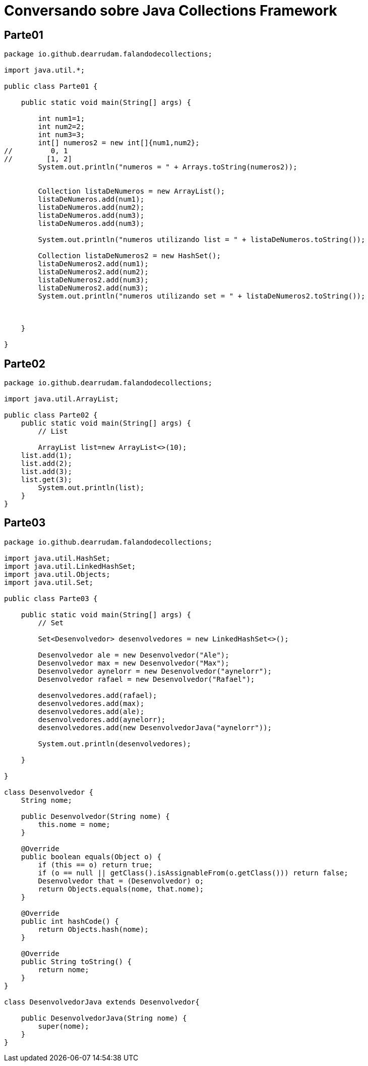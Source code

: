 # Conversando sobre Java Collections Framework



== Parte01

[source,java]
----
package io.github.dearrudam.falandodecollections;

import java.util.*;

public class Parte01 {

    public static void main(String[] args) {

        int num1=1;
        int num2=2;
        int num3=3;
        int[] numeros2 = new int[]{num1,num2};
//         0, 1
//        [1, 2]
        System.out.println("numeros = " + Arrays.toString(numeros2));


        Collection listaDeNumeros = new ArrayList();
        listaDeNumeros.add(num1);
        listaDeNumeros.add(num2);
        listaDeNumeros.add(num3);
        listaDeNumeros.add(num3);

        System.out.println("numeros utilizando list = " + listaDeNumeros.toString());

        Collection listaDeNumeros2 = new HashSet();
        listaDeNumeros2.add(num1);
        listaDeNumeros2.add(num2);
        listaDeNumeros2.add(num3);
        listaDeNumeros2.add(num3);
        System.out.println("numeros utilizando set = " + listaDeNumeros2.toString());



    }

}

----

== Parte02

[source,java]
----
package io.github.dearrudam.falandodecollections;

import java.util.ArrayList;

public class Parte02 {
    public static void main(String[] args) {
        // List

        ArrayList list=new ArrayList<>(10);
    list.add(1);
    list.add(2);
    list.add(3);
    list.get(3);
        System.out.println(list);
    }
}

----

== Parte03

[source,java]
----
package io.github.dearrudam.falandodecollections;

import java.util.HashSet;
import java.util.LinkedHashSet;
import java.util.Objects;
import java.util.Set;

public class Parte03 {

    public static void main(String[] args) {
        // Set

        Set<Desenvolvedor> desenvolvedores = new LinkedHashSet<>();

        Desenvolvedor ale = new Desenvolvedor("Ale");
        Desenvolvedor max = new Desenvolvedor("Max");
        Desenvolvedor aynelorr = new Desenvolvedor("aynelorr");
        Desenvolvedor rafael = new Desenvolvedor("Rafael");

        desenvolvedores.add(rafael);
        desenvolvedores.add(max);
        desenvolvedores.add(ale);
        desenvolvedores.add(aynelorr);
        desenvolvedores.add(new DesenvolvedorJava("aynelorr"));

        System.out.println(desenvolvedores);

    }

}

class Desenvolvedor {
    String nome;

    public Desenvolvedor(String nome) {
        this.nome = nome;
    }

    @Override
    public boolean equals(Object o) {
        if (this == o) return true;
        if (o == null || getClass().isAssignableFrom(o.getClass())) return false;
        Desenvolvedor that = (Desenvolvedor) o;
        return Objects.equals(nome, that.nome);
    }

    @Override
    public int hashCode() {
        return Objects.hash(nome);
    }

    @Override
    public String toString() {
        return nome;
    }
}

class DesenvolvedorJava extends Desenvolvedor{

    public DesenvolvedorJava(String nome) {
        super(nome);
    }
}
----